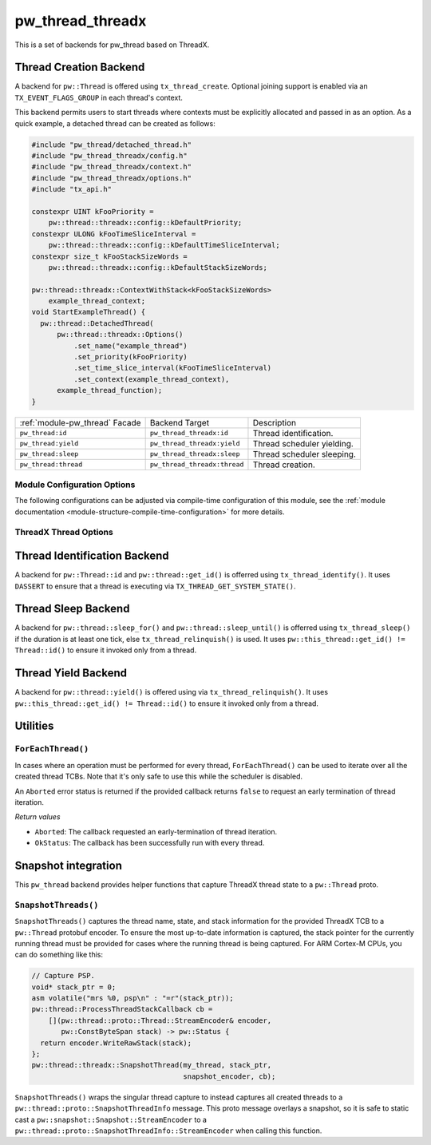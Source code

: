 .. _module-pw_thread_threadx:

=================
pw_thread_threadx
=================
.. pigweed-module::
   :name: pw_thread_threadx

This is a set of backends for pw_thread based on ThreadX.

-----------------------
Thread Creation Backend
-----------------------
A backend for ``pw::Thread`` is offered using ``tx_thread_create``.  Optional
joining support is enabled via an ``TX_EVENT_FLAGS_GROUP`` in each thread's
context.

This backend permits users to start threads where contexts must be explicitly
allocated and passed in as an option. As a quick example, a detached thread can
be created as follows:

.. code-block:: cpp

   #include "pw_thread/detached_thread.h"
   #include "pw_thread_threadx/config.h"
   #include "pw_thread_threadx/context.h"
   #include "pw_thread_threadx/options.h"
   #include "tx_api.h"

   constexpr UINT kFooPriority =
       pw::thread::threadx::config::kDefaultPriority;
   constexpr ULONG kFooTimeSliceInterval =
       pw::thread::threadx::config::kDefaultTimeSliceInterval;
   constexpr size_t kFooStackSizeWords =
       pw::thread::threadx::config::kDefaultStackSizeWords;

   pw::thread::threadx::ContextWithStack<kFooStackSizeWords>
       example_thread_context;
   void StartExampleThread() {
     pw::thread::DetachedThread(
         pw::thread::threadx::Options()
             .set_name("example_thread")
             .set_priority(kFooPriority)
             .set_time_slice_interval(kFooTimeSliceInterval)
             .set_context(example_thread_context),
         example_thread_function);
   }

.. list-table::

   * - :ref:`module-pw_thread` Facade
     - Backend Target
     - Description
   * - ``pw_thread:id``
     - ``pw_thread_threadx:id``
     - Thread identification.
   * - ``pw_thread:yield``
     - ``pw_thread_threadx:yield``
     - Thread scheduler yielding.
   * - ``pw_thread:sleep``
     - ``pw_thread_threadx:sleep``
     - Thread scheduler sleeping.
   * - ``pw_thread:thread``
     - ``pw_thread_threadx:thread``
     - Thread creation.

Module Configuration Options
============================
The following configurations can be adjusted via compile-time configuration of
this module, see the
:ref:`module documentation <module-structure-compile-time-configuration>` for
more details.

.. c:macro:: PW_THREAD_THREADX_CONFIG_JOINING_ENABLED

   Whether thread joining is enabled. By default this is disabled.

   We suggest only enabling this when thread joining is required to minimize
   the RAM and ROM cost of threads.

   Enabling this grows the RAM footprint of every pw::Thread as it adds a
   TX_EVENT_FLAGS_GROUP to every thread's pw::thread::threadx::Context. In
   addition, there is a minute ROM cost to construct and destroy this added
   object.

   PW_THREAD_JOINING_ENABLED gets set to this value.

.. c:macro:: PW_THREAD_THREADX_CONFIG_DEFAULT_STACK_SIZE_WORDS

   The default stack size in words. By default this uses the minimal ThreadX
   stack size.

.. c:macro:: PW_THREAD_THREADX_CONFIG_MAX_THREAD_NAME_LEN

   The maximum length of a thread's name, not including null termination. By
   default this is arbitrarily set to 15. This results in an array of characters
   which is this length + 1 bytes in every pw::Thread's context.

.. c:macro:: PW_THREAD_THREADX_CONFIG_DEFAULT_TIME_SLICE_INTERVAL

   The round robin time slice tick interval for threads at the same priority.
   By default this is disabled as not all ports support this, using a value of 0
   ticks.

.. c:macro:: PW_THREAD_THREADX_CONFIG_MIN_PRIORITY

   The minimum priority level, this is normally based on the number of priority
   levels.

.. c:macro:: PW_THREAD_THREADX_CONFIG_DEFAULT_PRIORITY

   The default priority level. By default this uses the minimal ThreadX
   priority level, given that 0 is the highest priority.

.. c:macro:: PW_THREAD_THREADX_CONFIG_LOG_LEVEL

   The log level to use for this module. Logs below this level are omitted.

ThreadX Thread Options
======================
.. cpp:class:: pw::thread::threadx::Options

   .. cpp:function:: set_name(const char* name)

      Sets the name for the ThreadX thread, note that this will be deep copied
      into the context and may be truncated based on
      ``PW_THREAD_THREADX_CONFIG_MAX_THREAD_NAME_LEN``.

   .. cpp:function:: set_priority(UINT priority)

      Sets the priority for the ThreadX thread from 0 through 31, where a value
      of 0 represents the highest priority, see ThreadX tx_thread_create for
      more detail.

      **Precondition**: priority <= ``PW_THREAD_THREADX_CONFIG_MIN_PRIORITY``.

   .. cpp:function:: set_preemption_threshold(UINT preemption_threshold)

      Optionally sets the preemption threshold for the ThreadX thread from 0
      through 31.

      Only priorities higher than this level (i.e. lower number) are allowed to
      preempt this thread. In other words this allows the thread to specify the
      priority ceiling for disabling preemption. Threads that have a higher
      priority than the ceiling are still allowed to preempt while those with
      less than the ceiling are not allowed to preempt.

      Not setting the preemption threshold or explicitly specifying a value
      equal to the priority disables preemption threshold.

      Time slicing is disabled while the preemption threshold is enabled, i.e.
      not equal to the priority, even if a time slice interval was specified.

      The preemption threshold can be adjusted at run time, this only sets the
      initial threshold.

      **Precondition**: preemption_threshold <= priority

   .. cpp:function:: set_time_slice_interval(UINT time_slice_interval)

      Sets the number of ticks this thread is allowed to run before other ready
      threads of the same priority are given a chance to run.

      Time slicing is disabled while the preemption threshold is enabled, i.e.
      not equal to the priority, even if a time slice interval was specified.

      A value of ``TX_NO_TIME_SLICE`` (a value of 0) disables time-slicing of
      this thread.

      Using time slicing results in a slight amount of system overhead, threads
      with a unique priority should consider ``TX_NO_TIME_SLICE``.


   .. cpp:function:: set_context(pw::thread::embos::Context& context)

      Set the pre-allocated context (all memory needed to run a thread). Note
      that this is required for this thread creation backend! The Context can
      either be constructed with an externally provided ``pw::span<ULONG>``
      stack or the templated form of ``ContextWihtStack<kStackSizeWords`` can be
      used.

-----------------------------
Thread Identification Backend
-----------------------------
A backend for ``pw::Thread::id`` and ``pw::thread::get_id()`` is offerred using
``tx_thread_identify()``. It uses ``DASSERT`` to ensure that a thread is
executing via ``TX_THREAD_GET_SYSTEM_STATE()``.

--------------------
Thread Sleep Backend
--------------------
A backend for ``pw::thread::sleep_for()`` and ``pw::thread::sleep_until()`` is
offerred using ``tx_thread_sleep()`` if the duration is at least one tick, else
``tx_thread_relinquish()`` is used. It uses
``pw::this_thread::get_id() != Thread::id()`` to ensure it invoked only from a
thread.

--------------------
Thread Yield Backend
--------------------
A backend for ``pw::thread::yield()`` is offered using via
``tx_thread_relinquish()``. It uses
``pw::this_thread::get_id() != Thread::id()`` to ensure it invoked only from a
thread.

---------
Utilities
---------
``ForEachThread()``
===================
In cases where an operation must be performed for every thread,
``ForEachThread()`` can be used to iterate over all the created thread TCBs.
Note that it's only safe to use this while the scheduler is disabled.

An ``Aborted`` error status is returned if the provided callback returns
``false`` to request an early termination of thread iteration.

*Return values*

* ``Aborted``: The callback requested an early-termination of thread iteration.
* ``OkStatus``: The callback has been successfully run with every thread.

--------------------
Snapshot integration
--------------------
This ``pw_thread`` backend provides helper functions that capture ThreadX thread
state to a ``pw::Thread`` proto.

``SnapshotThreads()``
=====================
``SnapshotThreads()`` captures the thread name, state, and stack information for
the provided ThreadX TCB to a ``pw::Thread`` protobuf encoder. To ensure the
most up-to-date information is captured, the stack pointer for the currently
running thread must be provided for cases where the running thread is being
captured. For ARM Cortex-M CPUs, you can do something like this:

.. code-block:: cpp

   // Capture PSP.
   void* stack_ptr = 0;
   asm volatile("mrs %0, psp\n" : "=r"(stack_ptr));
   pw::thread::ProcessThreadStackCallback cb =
       [](pw::thread::proto::Thread::StreamEncoder& encoder,
          pw::ConstByteSpan stack) -> pw::Status {
     return encoder.WriteRawStack(stack);
   };
   pw::thread::threadx::SnapshotThread(my_thread, stack_ptr,
                                       snapshot_encoder, cb);

``SnapshotThreads()`` wraps the singular thread capture to instead captures
all created threads to a ``pw::thread::proto::SnapshotThreadInfo`` message.
This proto message overlays a snapshot, so it is safe to static cast a
``pw::snapshot::Snapshot::StreamEncoder`` to a
``pw::thread::proto::SnapshotThreadInfo::StreamEncoder`` when calling this
function.
